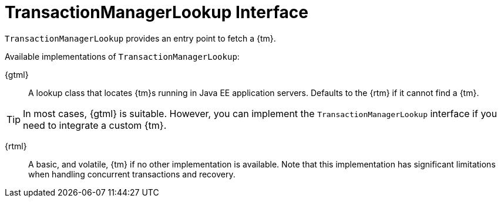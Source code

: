 [id="hr_{context}"]
= TransactionManagerLookup Interface

`TransactionManagerLookup` provides an entry point to fetch a {tm}.

Available implementations of `TransactionManagerLookup`:

{gtml}:: A lookup class that locates {tm}s running in Java EE application servers. Defaults to the {rtm} if it cannot find a {tm}.

[TIP,textlabel="Tip",name="tip"]
====
In most cases, {gtml} is suitable. However, you can implement the `TransactionManagerLookup` interface if you need to integrate a custom {tm}.
====

{rtml}:: A basic, and volatile, {tm} if no other implementation is available. Note that this implementation has significant limitations when handling concurrent transactions and recovery.